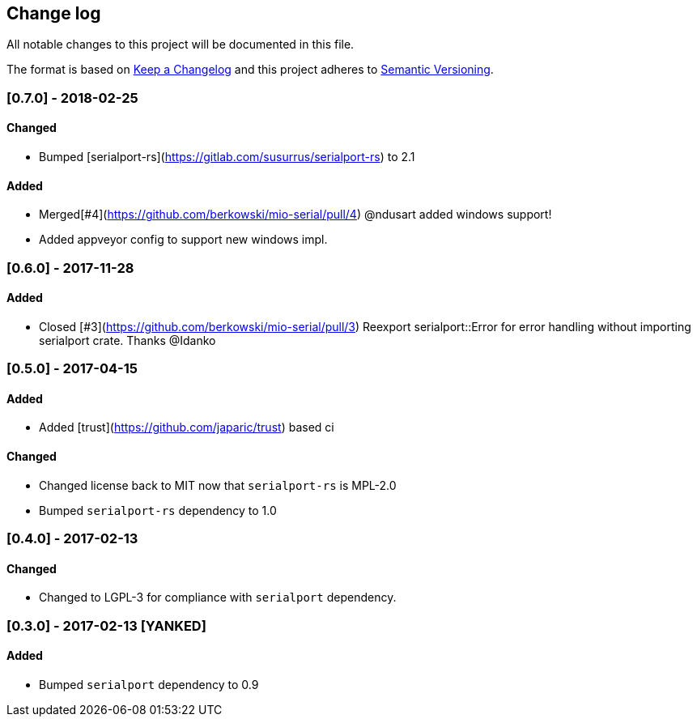 == Change log

All notable changes to this project will be documented in this file.

The format is based on http://keepachangelog.com/[Keep a Changelog]
and this project adheres to http://semver.org/[Semantic Versioning].

=== [0.7.0] - 2018-02-25
==== Changed
* Bumped [serialport-rs](https://gitlab.com/susurrus/serialport-rs) to 2.1

==== Added
* Merged[#4](https://github.com/berkowski/mio-serial/pull/4) @ndusart added windows support!
* Added appveyor config to support new windows impl.

=== [0.6.0] - 2017-11-28
==== Added
* Closed [#3](https://github.com/berkowski/mio-serial/pull/3) Reexport serialport::Error for error handling without importing serialport crate.
  Thanks @Idanko

=== [0.5.0] - 2017-04-15
==== Added
* Added [trust](https://github.com/japaric/trust) based ci

==== Changed 
* Changed license back to MIT now that `serialport-rs` is MPL-2.0
* Bumped `serialport-rs` dependency to 1.0

=== [0.4.0] - 2017-02-13
==== Changed
* Changed to LGPL-3 for compliance with `serialport` dependency.

=== [0.3.0] - 2017-02-13 [YANKED]
==== Added
* Bumped `serialport` dependency to 0.9
